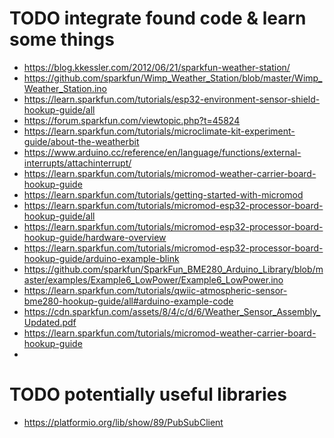 * TODO integrate found code & learn some things
- https://blog.kkessler.com/2012/06/21/sparkfun-weather-station/
- https://github.com/sparkfun/Wimp_Weather_Station/blob/master/Wimp_Weather_Station.ino
- https://learn.sparkfun.com/tutorials/esp32-environment-sensor-shield-hookup-guide/all
- https://forum.sparkfun.com/viewtopic.php?t=45824
- https://learn.sparkfun.com/tutorials/microclimate-kit-experiment-guide/about-the-weatherbit
- https://www.arduino.cc/reference/en/language/functions/external-interrupts/attachinterrupt/
- https://learn.sparkfun.com/tutorials/micromod-weather-carrier-board-hookup-guide
- https://learn.sparkfun.com/tutorials/getting-started-with-micromod
- https://learn.sparkfun.com/tutorials/micromod-esp32-processor-board-hookup-guide/all
- https://learn.sparkfun.com/tutorials/micromod-esp32-processor-board-hookup-guide/hardware-overview
- https://learn.sparkfun.com/tutorials/micromod-esp32-processor-board-hookup-guide/arduino-example-blink
- https://github.com/sparkfun/SparkFun_BME280_Arduino_Library/blob/master/examples/Example6_LowPower/Example6_LowPower.ino
- https://learn.sparkfun.com/tutorials/qwiic-atmospheric-sensor-bme280-hookup-guide/all#arduino-example-code
- https://cdn.sparkfun.com/assets/8/4/c/d/6/Weather_Sensor_Assembly_Updated.pdf
- https://learn.sparkfun.com/tutorials/micromod-weather-carrier-board-hookup-guide
- 

* TODO potentially useful libraries
- https://platformio.org/lib/show/89/PubSubClient
  
